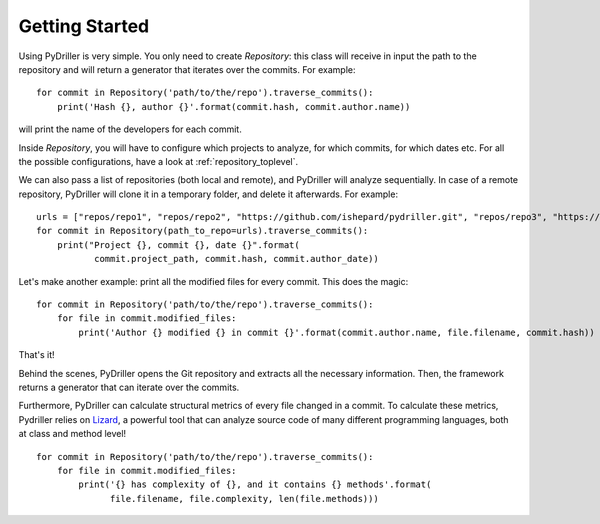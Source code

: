 .. _tutorial_toplevel:

.. highlight:: python

==================
Getting Started
==================

Using PyDriller is very simple. You only need to create `Repository`: this class will receive in input the path to the repository and will return a generator that iterates over the commits. For example::

    for commit in Repository('path/to/the/repo').traverse_commits():
        print('Hash {}, author {}'.format(commit.hash, commit.author.name))

will print the name of the developers for each commit. 

Inside `Repository`, you will have to configure which projects to analyze, for which commits, for which dates etc. For all the possible
configurations, have a look at :ref:`repository_toplevel`.

We can also pass a list of repositories (both local and remote), and PyDriller will analyze sequentially. In case of a remote repository, PyDriller will clone it in a temporary folder, and delete it afterwards. For example::

    urls = ["repos/repo1", "repos/repo2", "https://github.com/ishepard/pydriller.git", "repos/repo3", "https://github.com/apache/hadoop.git"]
    for commit in Repository(path_to_repo=urls).traverse_commits():
        print("Project {}, commit {}, date {}".format(
               commit.project_path, commit.hash, commit.author_date))


Let's make another example: print all the modified files for every commit. This does the magic::

    for commit in Repository('path/to/the/repo').traverse_commits():
        for file in commit.modified_files:
            print('Author {} modified {} in commit {}'.format(commit.author.name, file.filename, commit.hash))

That's it!

Behind the scenes, PyDriller opens the Git repository and extracts all the necessary information. Then, the framework returns a generator that can iterate over the commits. 

Furthermore, PyDriller can calculate structural metrics of every file changed in a commit. To calculate these metrics, Pydriller relies on `Lizard <https://github.com/terryyin/lizard>`_, a powerful tool that can analyze source code of many different programming languages, both at class and method level! ::

    for commit in Repository('path/to/the/repo').traverse_commits():
        for file in commit.modified_files:
            print('{} has complexity of {}, and it contains {} methods'.format(
                  file.filename, file.complexity, len(file.methods)))